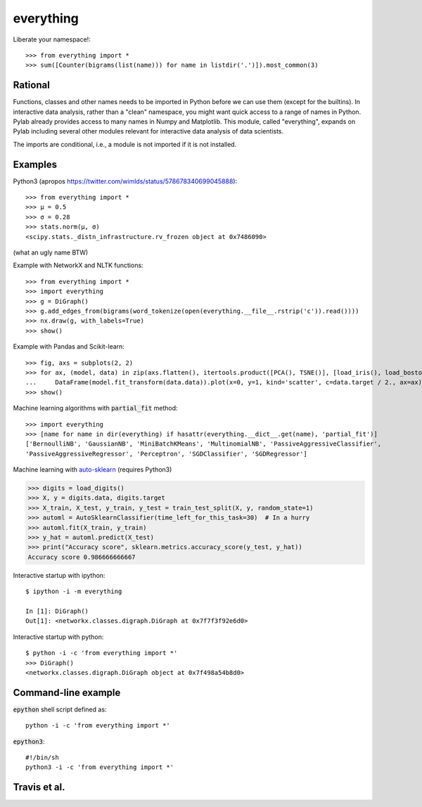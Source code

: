 everything
==========

Liberate your namespace!::

    >>> from everything import *
    >>> sum([Counter(bigrams(list(name))) for name in listdir('.')]).most_common(3)

Rational
--------

Functions, classes and other names needs to be imported in Python before we can use them (except for the builtins).
In interactive data analysis, rather than a "clean" namespace, you might want quick access to a range of names in Python.
Pylab already provides access to many names in Numpy and Matplotlib. This module, called "everything", expands
on Pylab including several other modules relevant for interactive data analysis of data scientists.

The imports are conditional, i.e., a module is not imported if it is not installed.

Examples
--------

Python3 (apropos https://twitter.com/wimlds/status/578678340699045888)::

    >>> from everything import *
    >>> µ = 0.5
    >>> σ = 0.28
    >>> stats.norm(µ, σ)
    <scipy.stats._distn_infrastructure.rv_frozen object at 0x7486090>

(what an ugly name BTW)

Example with NetworkX and NLTK functions::

    >>> from everything import *
    >>> import everything
    >>> g = DiGraph()
    >>> g.add_edges_from(bigrams(word_tokenize(open(everything.__file__.rstrip('c')).read())))
    >>> nx.draw(g, with_labels=True)
    >>> show()

Example with Pandas and Scikit-learn::

    >>> fig, axs = subplots(2, 2)
    >>> for ax, (model, data) in zip(axs.flatten(), itertools.product([PCA(), TSNE()], [load_iris(), load_boston()])):
    ...     DataFrame(model.fit_transform(data.data)).plot(x=0, y=1, kind='scatter', c=data.target / 2., ax=ax)
    >>> show()

Machine learning algorithms with :code:`partial_fit` method::

    >>> import everything
    >>> [name for name in dir(everything) if hasattr(everything.__dict__.get(name), 'partial_fit')]
    ['BernoulliNB', 'GaussianNB', 'MiniBatchKMeans', 'MultinomialNB', 'PassiveAggressiveClassifier',
    'PassiveAggressiveRegressor', 'Perceptron', 'SGDClassifier', 'SGDRegressor']

Machine learning with `auto-sklearn <https://automl.github.io/auto-sklearn/>`_ (requires Python3)

.. code-block:: python
		  
  >>> digits = load_digits()
  >>> X, y = digits.data, digits.target
  >>> X_train, X_test, y_train, y_test = train_test_split(X, y, random_state=1)
  >>> automl = AutoSklearnClassifier(time_left_for_this_task=30)  # In a hurry
  >>> automl.fit(X_train, y_train)
  >>> y_hat = automl.predict(X_test)
  >>> print("Accuracy score", sklearn.metrics.accuracy_score(y_test, y_hat))
  Accuracy score 0.986666666667
  
Interactive startup with ipython::

    $ ipython -i -m everything
    
    In [1]: DiGraph()
    Out[1]: <networkx.classes.digraph.DiGraph at 0x7f7f3f92e6d0>

Interactive startup with python::

    $ python -i -c 'from everything import *'
    >>> DiGraph()
    <networkx.classes.digraph.DiGraph object at 0x7f498a54b8d0>


Command-line example
--------------------
:code:`epython` shell script defined as::

    python -i -c 'from everything import *'

:code:`epython3`::

    #!/bin/sh
    python3 -i -c 'from everything import *'

    
Travis et al.
-------------
.. image:: https://travis-ci.org/fnielsen/everything.svg?branch=master
    :target: https://travis-ci.org/fnielsen/everything
